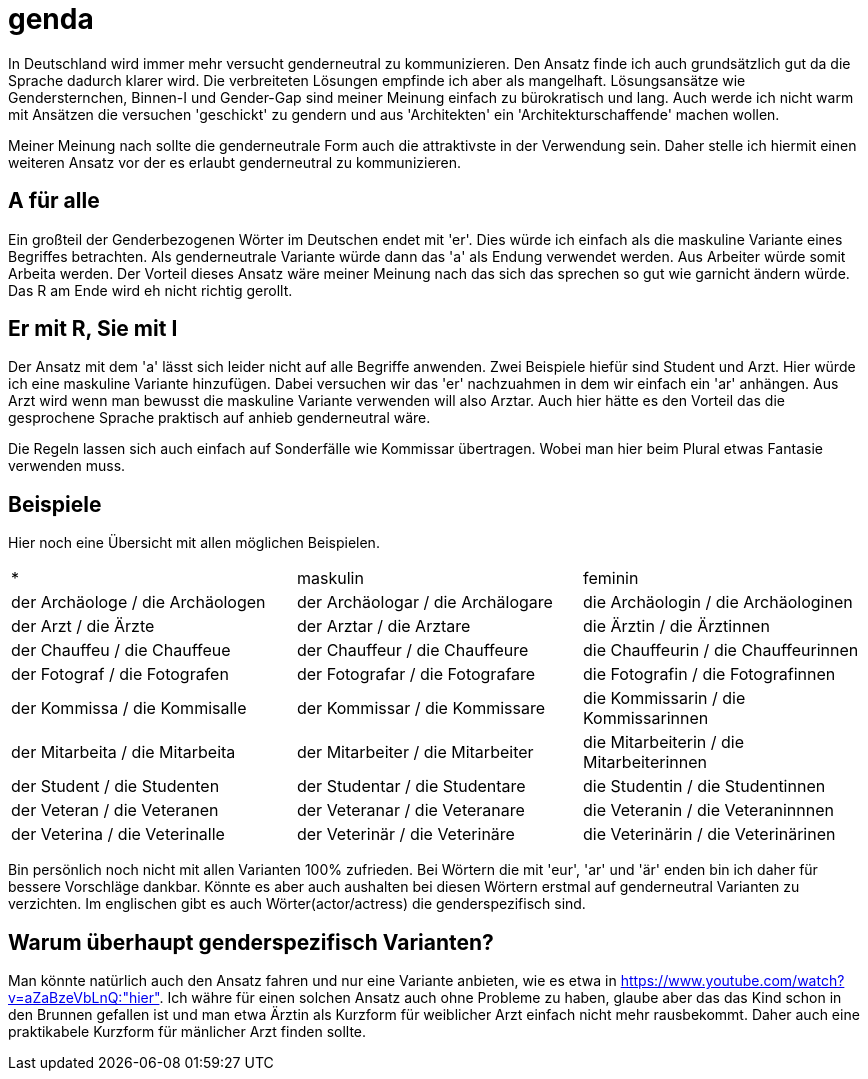 = genda

In Deutschland wird immer mehr versucht genderneutral zu kommunizieren.
Den Ansatz finde ich auch grundsätzlich gut da die Sprache dadurch klarer wird.
Die verbreiteten Lösungen empfinde ich aber als mangelhaft.
Lösungsansätze wie Gendersternchen, Binnen-I und Gender-Gap sind meiner Meinung
einfach zu bürokratisch und lang.
Auch werde ich nicht warm mit Ansätzen die versuchen 'geschickt' zu gendern und
aus 'Architekten' ein 'Architekturschaffende' machen wollen.

Meiner Meinung nach sollte die genderneutrale Form auch die attraktivste in der
Verwendung sein.
Daher stelle ich hiermit einen weiteren Ansatz vor der es erlaubt genderneutral
zu kommunizieren.

== A für alle

Ein großteil der Genderbezogenen Wörter im Deutschen endet mit 'er'.
Dies würde ich einfach als die maskuline Variante eines Begriffes betrachten.
Als genderneutrale Variante würde dann das 'a' als Endung verwendet werden.
Aus Arbeiter würde somit Arbeita werden.
Der Vorteil dieses Ansatz wäre meiner Meinung nach das sich das sprechen so gut
wie garnicht ändern würde.
Das R am Ende wird eh nicht richtig gerollt.

== Er mit R, Sie mit I

Der Ansatz mit dem 'a' lässt sich leider nicht auf alle Begriffe anwenden.
Zwei Beispiele hiefür sind Student und Arzt.
Hier würde ich eine maskuline Variante hinzufügen.
Dabei versuchen wir das 'er' nachzuahmen in dem wir einfach ein 'ar' anhängen.
Aus Arzt wird wenn man bewusst die maskuline Variante verwenden will also
Arztar.
Auch hier hätte es den Vorteil das die gesprochene Sprache praktisch auf anhieb
genderneutral wäre.

Die Regeln lassen sich auch einfach auf Sonderfälle wie Kommissar übertragen.
Wobei man hier beim Plural etwas Fantasie verwenden muss.

== Beispiele

Hier noch eine Übersicht mit allen möglichen Beispielen.

|===
| * | maskulin | feminin
| der Archäologe / die Archäologen
| der Archäologar / die Archälogare
| die Archäologin / die Archäologinen

| der Arzt / die Ärzte
| der Arztar / die Arztare
| die Ärztin / die Ärztinnen

| der Chauffeu / die Chauffeue
| der Chauffeur / die Chauffeure
| die Chauffeurin / die Chauffeurinnen

| der Fotograf / die Fotografen
| der Fotografar / die Fotografare
| die Fotografin / die Fotografinnen

| der Kommissa / die Kommisalle
| der Kommissar / die Kommissare
| die Kommissarin / die Kommissarinnen

| der Mitarbeita / die Mitarbeita
| der Mitarbeiter / die Mitarbeiter
| die Mitarbeiterin / die Mitarbeiterinnen

| der Student / die Studenten
| der Studentar / die Studentare
| die Studentin / die Studentinnen

| der Veteran / die Veteranen
| der Veteranar / die Veteranare
| die Veteranin / die Veteraninnnen

| der Veterina / die Veterinalle
| der Veterinär / die Veterinäre
| die Veterinärin / die Veterinärinen
|===

Bin persönlich noch nicht mit allen Varianten 100% zufrieden.
Bei Wörtern die mit 'eur', 'ar' und 'är' enden bin ich daher für bessere
Vorschläge dankbar.
Könnte es aber auch aushalten bei diesen Wörtern erstmal auf genderneutral
Varianten zu verzichten.
Im englischen gibt es auch Wörter(actor/actress) die genderspezifisch sind.

== Warum überhaupt genderspezifisch Varianten?

Man könnte natürlich auch den Ansatz fahren und nur eine Variante anbieten, wie
es etwa in https://www.youtube.com/watch?v=aZaBzeVbLnQ:"hier".
Ich währe für einen solchen Ansatz auch ohne Probleme zu haben, glaube aber das
das Kind schon in den Brunnen gefallen ist und man etwa Ärztin als Kurzform für
weiblicher Arzt einfach nicht mehr rausbekommt.
Daher auch eine praktikabele Kurzform für mänlicher Arzt finden sollte.